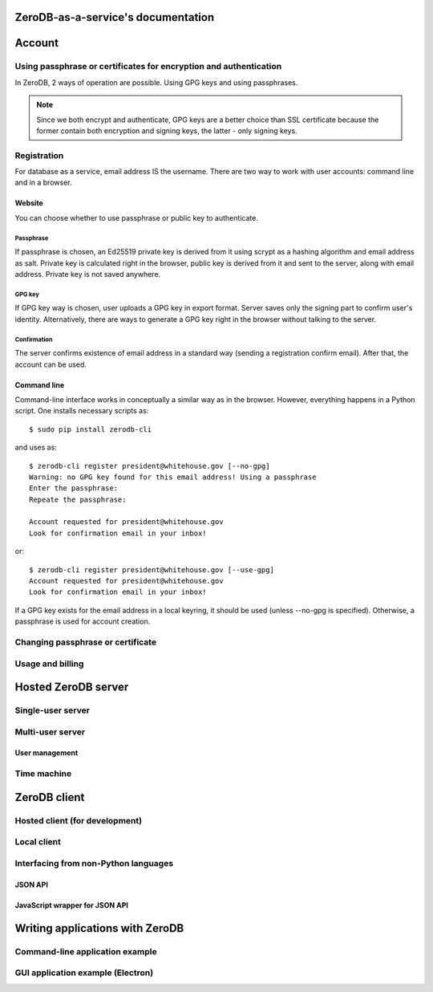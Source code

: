 ZeroDB-as-a-service's documentation
===============================================

Account
========

Using passphrase or certificates for encryption and authentication
---------------------------------------------------------------------
In ZeroDB, 2 ways of operation are possible. Using GPG keys and using
passphrases.

.. note:: Since we both encrypt and authenticate, GPG keys are a better choice
          than SSL certificate because the former contain both encryption and
          signing keys, the latter - only signing keys.

Registration
--------------

For database as a service, email address IS the username. There are two way to
work with user accounts: command line and in a browser.

Website
`````````
You can choose whether to use passphrase or public key to authenticate.

Passphrase
'''''''''''''
If passphrase is chosen, an Ed25519 private key is derived from it using scrypt
as a hashing algorithm and email address as salt. Private key is calculated
right in the browser, public key is derived from it and sent to the server,
along with email address. Private key is not saved anywhere.

GPG key
'''''''''''''
If GPG key way is chosen, user uploads a GPG key in export format. Server saves
only the signing part to confirm user's identity. Alternatively, there are ways
to generate a GPG key right in the browser without talking to the server.

Confirmation
'''''''''''''
The server confirms existence of email address in a standard way (sending a
registration confirm email). After that, the account can be used.

Command line
```````````````
Command-line interface works in conceptually a similar way as in the browser.
However, everything happens in a Python script. One installs necessary scripts
as::

    $ sudo pip install zerodb-cli

and uses as::

    $ zerodb-cli register president@whitehouse.gov [--no-gpg]
    Warning: no GPG key found for this email address! Using a passphrase
    Enter the passphrase:
    Repeate the passphrase:

    Account requested for president@whitehouse.gov
    Look for confirmation email in your inbox!

or::

    $ zerodb-cli register president@whitehouse.gov [--use-gpg]
    Account requested for president@whitehouse.gov
    Look for confirmation email in your inbox!

If a GPG key exists for the email address in a local keyring, it should be used
(unless --no-gpg is specified). Otherwise, a passphrase is used for account
creation.

Changing passphrase or certificate
------------------------------------

Usage and billing
-------------------

Hosted ZeroDB server
======================

Single-user server
---------------------

Multi-user server
---------------------

User management
`````````````````

Time machine
--------------

ZeroDB client
===============

Hosted client (for development)
----------------------------------

Local client
--------------

Interfacing from non-Python languages
---------------------------------------

JSON API
``````````

JavaScript wrapper for JSON API
`````````````````````````````````

Writing applications with ZeroDB
==================================

Command-line application example
----------------------------------

GUI application example (Electron)
------------------------------------
